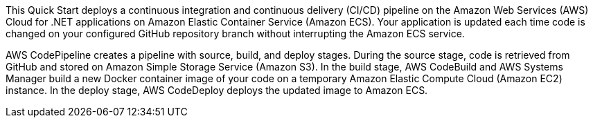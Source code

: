 // Replace the content in <>
// Briefly describe the software. Use consistent and clear branding. 
// Include the benefits of using the software on AWS, and provide details on usage scenarios.

This Quick Start deploys a continuous integration and continuous delivery (CI/CD) pipeline on the Amazon Web Services (AWS) Cloud for .NET applications on Amazon Elastic Container Service (Amazon ECS). Your application is updated each time code is changed on your configured GitHub repository branch without interrupting the Amazon ECS service.

AWS CodePipeline creates a pipeline with source, build, and deploy stages. During the source stage, code is retrieved from GitHub and stored on Amazon Simple Storage Service (Amazon S3). In the build stage, AWS CodeBuild and AWS Systems Manager build a new Docker container image of your code on a temporary Amazon Elastic Compute Cloud (Amazon EC2) instance. In the deploy stage, AWS CodeDeploy deploys the updated image to Amazon ECS.